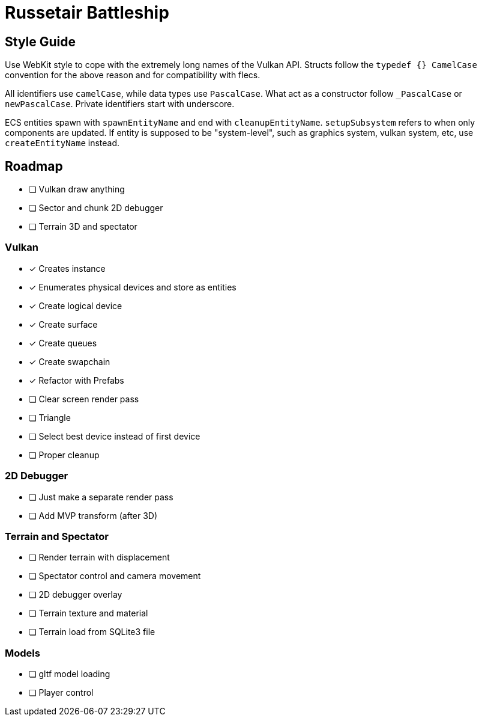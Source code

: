= Russetair Battleship

== Style Guide

Use WebKit style to cope with the extremely long names of the Vulkan API. Structs follow the `typedef {} CamelCase` convention for the above reason and for compatibility with flecs.

All identifiers use `camelCase`, while data types use `PascalCase`. What act as a constructor follow `_PascalCase` or `newPascalCase`. Private identifiers start with underscore.

ECS entities spawn with `spawnEntityName` and end with `cleanupEntityName`. `setupSubsystem` refers to when only components are updated.
If entity is supposed to be "system-level", such as graphics system, vulkan system, etc, use `createEntityName` instead.

== Roadmap

- [ ] Vulkan draw anything
- [ ] Sector and chunk 2D debugger
- [ ] Terrain 3D and spectator

=== Vulkan

- [x] Creates instance
- [x] Enumerates physical devices and store as entities
- [x] Create logical device
- [x] Create surface
- [x] Create queues
- [x] Create swapchain
- [x] Refactor with Prefabs
- [ ] Clear screen render pass
- [ ] Triangle
- [ ] Select best device instead of first device
- [ ] Proper cleanup

=== 2D Debugger

- [ ] Just make a separate render pass
- [ ] Add MVP transform (after 3D)

=== Terrain and Spectator

- [ ] Render terrain with displacement
- [ ] Spectator control and camera movement
- [ ] 2D debugger overlay
- [ ] Terrain texture and material
- [ ] Terrain load from SQLite3 file

=== Models

- [ ] gltf model loading
- [ ] Player control
